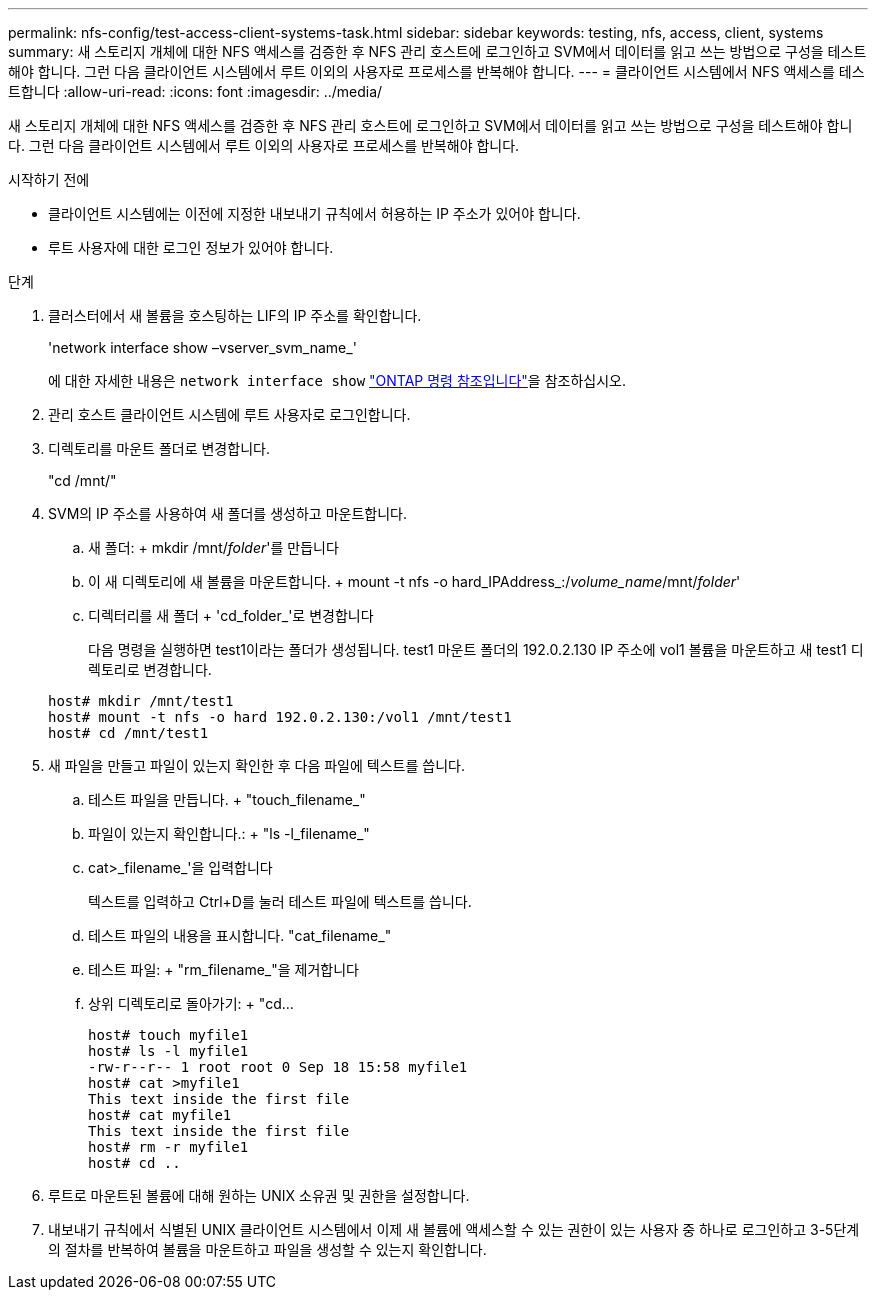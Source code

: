 ---
permalink: nfs-config/test-access-client-systems-task.html 
sidebar: sidebar 
keywords: testing, nfs, access, client, systems 
summary: 새 스토리지 개체에 대한 NFS 액세스를 검증한 후 NFS 관리 호스트에 로그인하고 SVM에서 데이터를 읽고 쓰는 방법으로 구성을 테스트해야 합니다. 그런 다음 클라이언트 시스템에서 루트 이외의 사용자로 프로세스를 반복해야 합니다. 
---
= 클라이언트 시스템에서 NFS 액세스를 테스트합니다
:allow-uri-read: 
:icons: font
:imagesdir: ../media/


[role="lead"]
새 스토리지 개체에 대한 NFS 액세스를 검증한 후 NFS 관리 호스트에 로그인하고 SVM에서 데이터를 읽고 쓰는 방법으로 구성을 테스트해야 합니다. 그런 다음 클라이언트 시스템에서 루트 이외의 사용자로 프로세스를 반복해야 합니다.

.시작하기 전에
* 클라이언트 시스템에는 이전에 지정한 내보내기 규칙에서 허용하는 IP 주소가 있어야 합니다.
* 루트 사용자에 대한 로그인 정보가 있어야 합니다.


.단계
. 클러스터에서 새 볼륨을 호스팅하는 LIF의 IP 주소를 확인합니다.
+
'network interface show –vserver_svm_name_'

+
에 대한 자세한 내용은 `network interface show` link:https://docs.netapp.com/us-en/ontap-cli/network-interface-show.html["ONTAP 명령 참조입니다"^]을 참조하십시오.

. 관리 호스트 클라이언트 시스템에 루트 사용자로 로그인합니다.
. 디렉토리를 마운트 폴더로 변경합니다.
+
"cd /mnt/"

. SVM의 IP 주소를 사용하여 새 폴더를 생성하고 마운트합니다.
+
.. 새 폴더: + mkdir /mnt/_folder_'를 만듭니다
.. 이 새 디렉토리에 새 볼륨을 마운트합니다. + mount -t nfs -o hard_IPAddress_:/_volume_name_/mnt/_folder_'
.. 디렉터리를 새 폴더 + 'cd_folder_'로 변경합니다
+
다음 명령을 실행하면 test1이라는 폴더가 생성됩니다. test1 마운트 폴더의 192.0.2.130 IP 주소에 vol1 볼륨을 마운트하고 새 test1 디렉토리로 변경합니다.

+
[listing]
----
host# mkdir /mnt/test1
host# mount -t nfs -o hard 192.0.2.130:/vol1 /mnt/test1
host# cd /mnt/test1
----


. 새 파일을 만들고 파일이 있는지 확인한 후 다음 파일에 텍스트를 씁니다.
+
.. 테스트 파일을 만듭니다. + "touch_filename_"
.. 파일이 있는지 확인합니다.: + "ls -l_filename_"
.. cat>_filename_'을 입력합니다
+
텍스트를 입력하고 Ctrl+D를 눌러 테스트 파일에 텍스트를 씁니다.

.. 테스트 파일의 내용을 표시합니다. "cat_filename_"
.. 테스트 파일: + "rm_filename_"을 제거합니다
.. 상위 디렉토리로 돌아가기: + "cd...
+
[listing]
----
host# touch myfile1
host# ls -l myfile1
-rw-r--r-- 1 root root 0 Sep 18 15:58 myfile1
host# cat >myfile1
This text inside the first file
host# cat myfile1
This text inside the first file
host# rm -r myfile1
host# cd ..
----


. 루트로 마운트된 볼륨에 대해 원하는 UNIX 소유권 및 권한을 설정합니다.
. 내보내기 규칙에서 식별된 UNIX 클라이언트 시스템에서 이제 새 볼륨에 액세스할 수 있는 권한이 있는 사용자 중 하나로 로그인하고 3-5단계의 절차를 반복하여 볼륨을 마운트하고 파일을 생성할 수 있는지 확인합니다.

